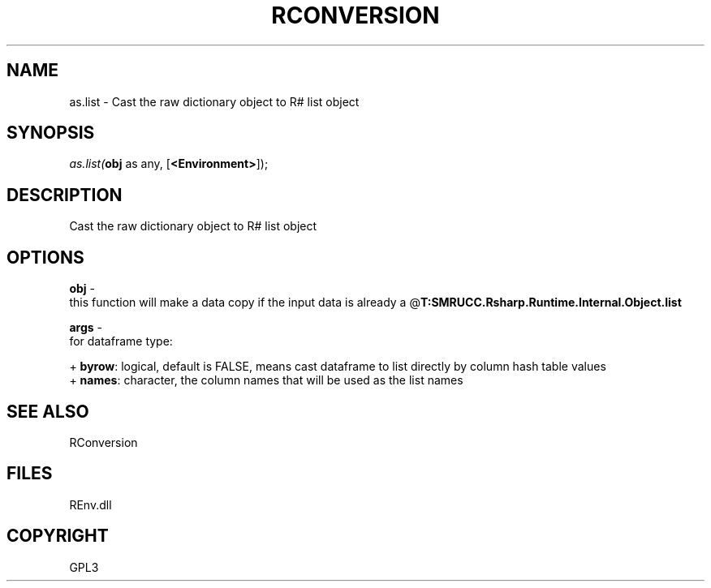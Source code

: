 .\" man page create by R# package system.
.TH RCONVERSION 1 2002-May "as.list" "as.list"
.SH NAME
as.list \- Cast the raw dictionary object to R# list object
.SH SYNOPSIS
\fIas.list(\fBobj\fR as any, 
..., 
[\fB<Environment>\fR]);\fR
.SH DESCRIPTION
.PP
Cast the raw dictionary object to R# list object
.PP
.SH OPTIONS
.PP
\fBobj\fB \fR\- 
 this function will make a data copy if the input data is already a @\fBT:SMRUCC.Rsharp.Runtime.Internal.Object.list\fR
. 
.PP
.PP
\fBargs\fB \fR\- 
 for dataframe type:
 
 + \fBbyrow\fR: logical, default is FALSE, means cast dataframe to list directly by column hash table values
 + \fBnames\fR: character, the column names that will be used as the list names
 
. 
.PP
.SH SEE ALSO
RConversion
.SH FILES
.PP
REnv.dll
.PP
.SH COPYRIGHT
GPL3
